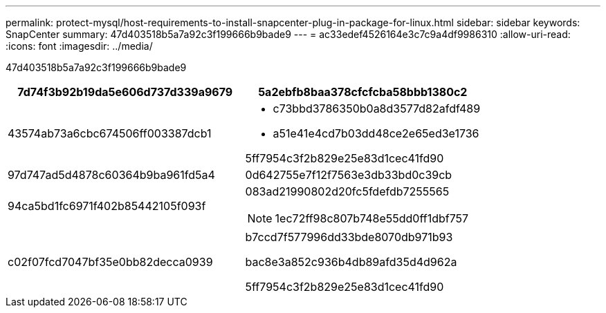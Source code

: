 ---
permalink: protect-mysql/host-requirements-to-install-snapcenter-plug-in-package-for-linux.html 
sidebar: sidebar 
keywords: SnapCenter 
summary: 47d403518b5a7a92c3f199666b9bade9 
---
= ac33edef4526164e3c7c9a4df9986310
:allow-uri-read: 
:icons: font
:imagesdir: ../media/


[role="lead"]
47d403518b5a7a92c3f199666b9bade9

|===
| 7d74f3b92b19da5e606d737d339a9679 | 5a2ebfb8baa378cfcfcba58bbb1380c2 


 a| 
43574ab73a6cbc674506ff003387dcb1
 a| 
* c73bbd3786350b0a8d3577d82afdf489
* a51e41e4cd7b03dd48ce2e65ed3e1736


5ff7954c3f2b829e25e83d1cec41fd90



 a| 
97d747ad5d4878c60364b9ba961fd5a4
 a| 
0d642755e7f12f7563e3db33bd0c39cb



 a| 
94ca5bd1fc6971f402b85442105f093f
 a| 
083ad21990802d20fc5fdefdb7255565


NOTE: 1ec72ff98c807b748e55dd0ff1dbf757



 a| 
c02f07fcd7047bf35e0bb82decca0939
 a| 
b7ccd7f577996dd33bde8070db971b93

bac8e3a852c936b4db89afd35d4d962a

5ff7954c3f2b829e25e83d1cec41fd90

|===